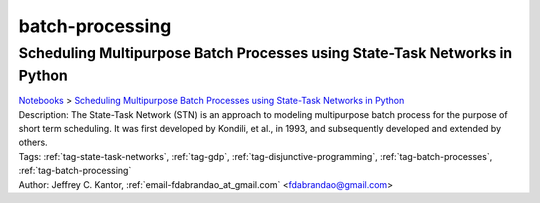 .. _tag-batch-processing:

batch-processing
================

Scheduling Multipurpose Batch Processes using State-Task Networks in Python
^^^^^^^^^^^^^^^^^^^^^^^^^^^^^^^^^^^^^^^^^^^^^^^^^^^^^^^^^^^^^^^^^^^^^^^^^^^
| `Notebooks <../notebooks/index.html>`_ > `Scheduling Multipurpose Batch Processes using State-Task Networks in Python <../notebooks/scheduling-multipurpose-batch-processes-using-state-task-networks-in-python.html>`_
| |github-scheduling-multipurpose-batch-processes-using-state-task-networks-in-python| |colab-scheduling-multipurpose-batch-processes-using-state-task-networks-in-python| |kaggle-scheduling-multipurpose-batch-processes-using-state-task-networks-in-python| |gradient-scheduling-multipurpose-batch-processes-using-state-task-networks-in-python| |sagemaker-scheduling-multipurpose-batch-processes-using-state-task-networks-in-python|
| Description: The State-Task Network (STN) is an approach to modeling multipurpose batch process for the purpose of short term scheduling. It was first developed by Kondili, et al., in 1993, and subsequently developed and extended by others.
| Tags: :ref:`tag-state-task-networks`, :ref:`tag-gdp`, :ref:`tag-disjunctive-programming`, :ref:`tag-batch-processes`, :ref:`tag-batch-processing`
| Author: Jeffrey C. Kantor, :ref:`email-fdabrandao_at_gmail.com` <fdabrandao@gmail.com>

.. |github-scheduling-multipurpose-batch-processes-using-state-task-networks-in-python|  image:: https://img.shields.io/badge/github-%23121011.svg?logo=github
    :target: https://github.com/ampl/colab.ampl.com/blob/master/authors/fdabrandao/cookbook/batch_processessing.ipynb
    :alt: batch_processessing.ipynb
    
.. |colab-scheduling-multipurpose-batch-processes-using-state-task-networks-in-python| image:: https://colab.research.google.com/assets/colab-badge.svg
    :target: https://colab.research.google.com/github/ampl/colab.ampl.com/blob/master/authors/fdabrandao/cookbook/batch_processessing.ipynb
    :alt: Open In Colab
    
.. |kaggle-scheduling-multipurpose-batch-processes-using-state-task-networks-in-python| image:: https://kaggle.com/static/images/open-in-kaggle.svg
    :target: https://kaggle.com/kernels/welcome?src=https://github.com/ampl/colab.ampl.com/blob/master/authors/fdabrandao/cookbook/batch_processessing.ipynb
    :alt: Kaggle
    
.. |gradient-scheduling-multipurpose-batch-processes-using-state-task-networks-in-python| image:: https://assets.paperspace.io/img/gradient-badge.svg
    :target: https://console.paperspace.com/github/ampl/colab.ampl.com/blob/master/authors/fdabrandao/cookbook/batch_processessing.ipynb
    :alt: Gradient
    
.. |sagemaker-scheduling-multipurpose-batch-processes-using-state-task-networks-in-python| image:: https://studiolab.sagemaker.aws/studiolab.svg
    :target: https://studiolab.sagemaker.aws/import/github/ampl/colab.ampl.com/blob/master/authors/fdabrandao/cookbook/batch_processessing.ipynb
    :alt: Open In SageMaker Studio Lab
    


